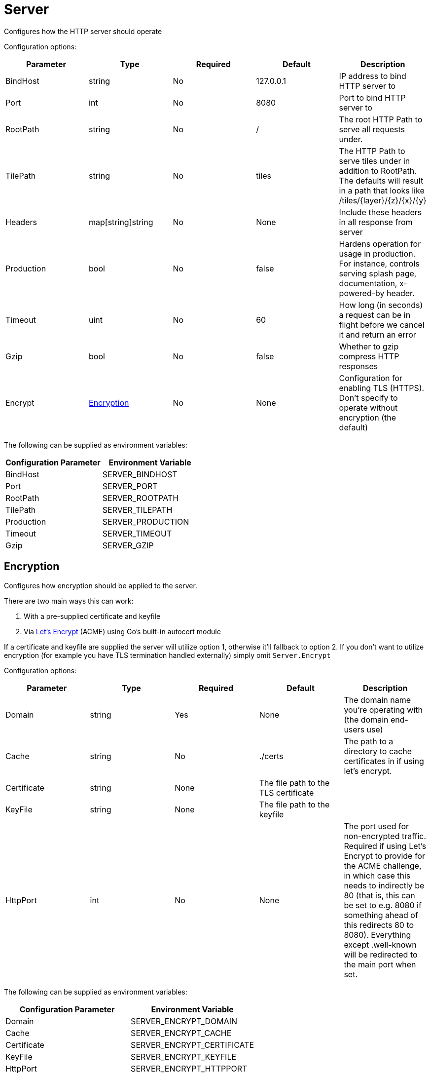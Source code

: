 
= Server

Configures how the HTTP server should operate

Configuration options:

|===
| Parameter | Type | Required | Default | Description

| BindHost
| string
| No
| 127.0.0.1
| IP address to bind HTTP server to

| Port
| int
| No
| 8080
| Port to bind HTTP server to

| RootPath
| string
| No
| /
| The root HTTP Path to serve all requests under.

| TilePath
| string
| No
| tiles
| The HTTP Path to serve tiles under in addition to RootPath. The defaults will result in a path that looks like /tiles/\{layer}/\{z}/\{x}/\{y}

| Headers
| map[string]string
| No
| None
| Include these headers in all response from server

| Production
| bool
| No
| false
| Hardens operation for usage in production. For instance, controls serving splash page, documentation, x-powered-by header.

| Timeout
| uint
| No
| 60
| How long (in seconds) a request can be in flight before we cancel it and return an error

| Gzip
| bool
| No
| false
| Whether to gzip compress HTTP responses

| Encrypt
| <<encryption,Encryption>>
| No
| None
| Configuration for enabling TLS (HTTPS). Don't specify to operate without encryption (the default)
|===

The following can be supplied as environment variables:

|===
| Configuration Parameter | Environment Variable

| BindHost
| SERVER_BINDHOST

| Port
| SERVER_PORT

| RootPath
| SERVER_ROOTPATH

| TilePath
| SERVER_TILEPATH

| Production
| SERVER_PRODUCTION

| Timeout
| SERVER_TIMEOUT

| Gzip
| SERVER_GZIP
|===

== Encryption

Configures how encryption should be applied to the server.

There are two main ways this can work:

. With a pre-supplied certificate and keyfile
. Via https://letsencrypt.org/how-it-works/[Let's Encrypt] (ACME) using Go's built-in autocert module

If a certificate and keyfile are supplied the server will utilize option 1, otherwise it'll fallback to option 2. If you don't want to utilize encryption (for example you have TLS termination handled externally) simply omit `Server.Encrypt`

Configuration options:

|===
| Parameter | Type | Required | Default | Description

| Domain
| string
| Yes
| None
| The domain name you're operating with (the domain end-users use)

| Cache
| string
| No
| ./certs
| The path to a directory to cache certificates in if using let's encrypt.

| Certificate
| string
| None
| The file path to the TLS certificate
|

| KeyFile
| string
| None
| The file path to the keyfile
|

| HttpPort
| int
| No
| None
| The port used for non-encrypted traffic. Required if using Let's Encrypt to provide for the ACME challenge, in which case this needs to indirectly be 80 (that is, this can be set to e.g. 8080 if something ahead of this redirects 80 to 8080). Everything except .well-known will be redirected to the main port when set.
|===

The following can be supplied as environment variables:

|===
| Configuration Parameter | Environment Variable

| Domain
| SERVER_ENCRYPT_DOMAIN

| Cache
| SERVER_ENCRYPT_CACHE

| Certificate
| SERVER_ENCRYPT_CERTIFICATE

| KeyFile
| SERVER_ENCRYPT_KEYFILE

| HttpPort
| SERVER_ENCRYPT_HTTPPORT
|===